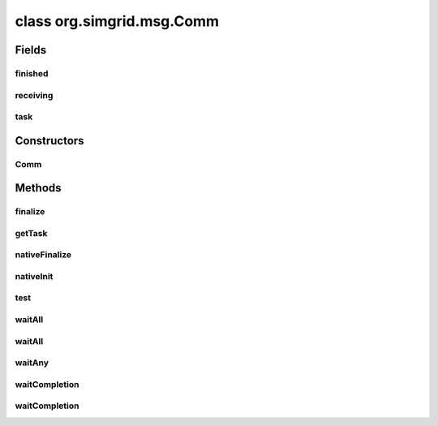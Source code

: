 class org.simgrid.msg.Comm
==========================

.. java:package:: org.simgrid.msg
   :noindex:

.. java:type:: public class Comm

   Communication action, representing an ongoing communication between processes.

Fields
------
finished
^^^^^^^^

.. java:field:: protected boolean finished
   :outertype: Comm

   Indicates if the communication is finished

receiving
^^^^^^^^^

.. java:field:: protected boolean receiving
   :outertype: Comm

   Indicates if the communication is a receiving communication

task
^^^^

.. java:field:: protected Task task
   :outertype: Comm

   Task associated with the comm. Beware, it can be null

Constructors
------------
Comm
^^^^

.. java:constructor:: protected Comm()
   :outertype: Comm

   Protected constructor, used by Comm factories in Task.

Methods
-------
finalize
^^^^^^^^

.. java:method:: @Deprecated @Override protected void finalize() throws Throwable
   :outertype: Comm

   Destroy the C communication object, when the GC reclaims the java part.

getTask
^^^^^^^

.. java:method:: public Task getTask()
   :outertype: Comm

   Returns the task associated with the communication. if the communication isn't finished yet, will return null.

nativeFinalize
^^^^^^^^^^^^^^

.. java:method:: protected native void nativeFinalize()
   :outertype: Comm

nativeInit
^^^^^^^^^^

.. java:method:: public static native void nativeInit()
   :outertype: Comm

   Class initializer, to initialize various JNI stuff

test
^^^^

.. java:method:: public native boolean test() throws TransferFailureException, HostFailureException, TimeoutException
   :outertype: Comm

   Returns if the communication is finished or not. If the communication has finished and there was an error, raise an exception.

waitAll
^^^^^^^

.. java:method:: public static native void waitAll(Comm[] comms, double timeout) throws TransferFailureException, HostFailureException, TimeoutException
   :outertype: Comm

   Wait all of the communications

waitAll
^^^^^^^

.. java:method:: public static void waitAll(Comm[] comms) throws TransferFailureException, HostFailureException, TimeoutException
   :outertype: Comm

   Wait all of the communications, with no maximal delay

waitAny
^^^^^^^

.. java:method:: public static native int waitAny(Comm[] comms) throws TransferFailureException, HostFailureException, TimeoutException
   :outertype: Comm

   Wait any of the communications, and return the rank of the terminating comm

waitCompletion
^^^^^^^^^^^^^^

.. java:method:: public void waitCompletion() throws TransferFailureException, HostFailureException, TimeoutException
   :outertype: Comm

   Wait infinitely for the completion of the communication (infinite timeout)

waitCompletion
^^^^^^^^^^^^^^

.. java:method:: public native void waitCompletion(double timeout) throws TransferFailureException, HostFailureException, TimeoutException
   :outertype: Comm

   Wait for the completion of the communication. Throws an exception if there were an error in the communication.

   :param timeout: Time before giving up (infinite time if negative)

